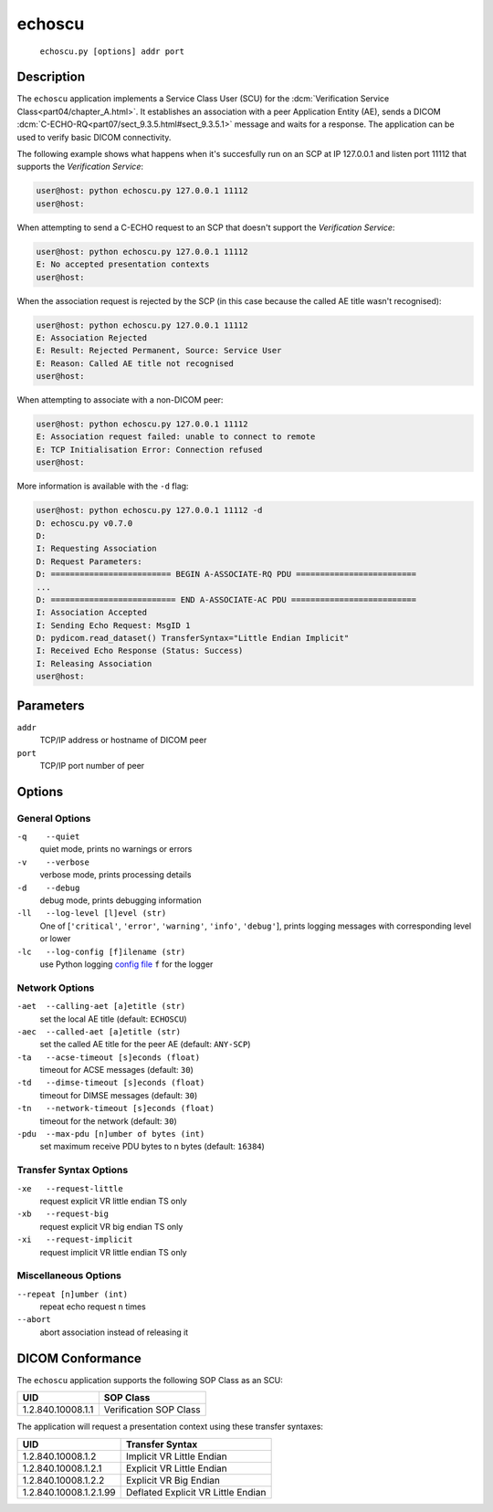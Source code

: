 =======
echoscu
=======
    ``echoscu.py [options] addr port``

Description
===========
The ``echoscu`` application implements a Service Class User (SCU) for the
:dcm:`Verification Service Class<part04/chapter_A.html>`. It establishes an
association with a peer Application Entity (AE), sends a DICOM
:dcm:`C-ECHO-RQ<part07/sect_9.3.5.html#sect_9.3.5.1>` message and waits for a
response. The application can be used to verify basic DICOM connectivity.

The following example shows what happens when it's succesfully run on
an SCP at IP 127.0.0.1 and listen port 11112 that supports the *Verification
Service*:

.. code-block:: text

    user@host: python echoscu.py 127.0.0.1 11112
    user@host:

When attempting to send a C-ECHO request to an SCP that doesn't support the
*Verification Service*:

.. code-block:: text

    user@host: python echoscu.py 127.0.0.1 11112
    E: No accepted presentation contexts
    user@host:

When the association request is rejected by the SCP (in this case because the
called AE title wasn't recognised):

.. code-block:: text

    user@host: python echoscu.py 127.0.0.1 11112
    E: Association Rejected
    E: Result: Rejected Permanent, Source: Service User
    E: Reason: Called AE title not recognised
    user@host:

When attempting to associate with a non-DICOM peer:

.. code-block:: text

    user@host: python echoscu.py 127.0.0.1 11112
    E: Association request failed: unable to connect to remote
    E: TCP Initialisation Error: Connection refused
    user@host:

More information is available with the ``-d`` flag:

.. code-block:: text

    user@host: python echoscu.py 127.0.0.1 11112 -d
    D: echoscu.py v0.7.0
    D:
    I: Requesting Association
    D: Request Parameters:
    D: ========================= BEGIN A-ASSOCIATE-RQ PDU =========================
    ...
    D: ========================== END A-ASSOCIATE-AC PDU ==========================
    I: Association Accepted
    I: Sending Echo Request: MsgID 1
    D: pydicom.read_dataset() TransferSyntax="Little Endian Implicit"
    I: Received Echo Response (Status: Success)
    I: Releasing Association
    user@host:

Parameters
==========
``addr``
            TCP/IP address or hostname of DICOM peer
``port``
            TCP/IP port number of peer

Options
=======
General Options
---------------
``-q    --quiet``
            quiet mode, prints no warnings or errors
``-v    --verbose``
            verbose mode, prints processing details
``-d    --debug``
            debug mode, prints debugging information
``-ll   --log-level [l]evel (str)``
            One of [``'critical'``, ``'error'``, ``'warning'``, ``'info'``,
            ``'debug'``], prints logging messages with corresponding level
            or lower
``-lc   --log-config [f]ilename (str)``
            use Python logging `config file
            <https://docs.python.org/3/library/logging.config.html#logging.config.fileConfig>`_
            ``f`` for the logger

Network Options
---------------
``-aet  --calling-aet [a]etitle (str)``
            set the local AE title (default: ``ECHOSCU``)
``-aec  --called-aet [a]etitle (str)``
            set the called AE title for the peer AE (default: ``ANY-SCP``)
``-ta   --acse-timeout [s]econds (float)``
            timeout for ACSE messages (default: ``30``)
``-td   --dimse-timeout [s]econds (float)``
            timeout for DIMSE messages (default: ``30``)
``-tn   --network-timeout [s]econds (float)``
            timeout for the network (default: ``30``)
``-pdu  --max-pdu [n]umber of bytes (int)``
            set maximum receive PDU bytes to n bytes (default: ``16384``)

Transfer Syntax Options
-----------------------
``-xe   --request-little``
            request explicit VR little endian TS only
``-xb   --request-big``
            request explicit VR big endian TS only
``-xi   --request-implicit``
            request implicit VR little endian TS only

Miscellaneous Options
---------------------
``--repeat [n]umber (int)``
            repeat echo request ``n`` times
``--abort``
            abort association instead of releasing it


DICOM Conformance
=================
The ``echoscu`` application supports the following SOP Class as an SCU:

+------------------------+----------------------------------------------------+
| UID                    | SOP Class                                          |
+========================+====================================================+
|1.2.840.10008.1.1       | Verification SOP Class                             |
+------------------------+----------------------------------------------------+

The application will request a presentation context using these transfer
syntaxes:

+------------------------+----------------------------------------------------+
| UID                    | Transfer Syntax                                    |
+========================+====================================================+
| 1.2.840.10008.1.2      | Implicit VR Little Endian                          |
+------------------------+----------------------------------------------------+
| 1.2.840.10008.1.2.1    | Explicit VR Little Endian                          |
+------------------------+----------------------------------------------------+
| 1.2.840.10008.1.2.2    | Explicit VR Big Endian                             |
+------------------------+----------------------------------------------------+
| 1.2.840.10008.1.2.1.99 | Deflated Explicit VR Little Endian                 |
+------------------------+----------------------------------------------------+
